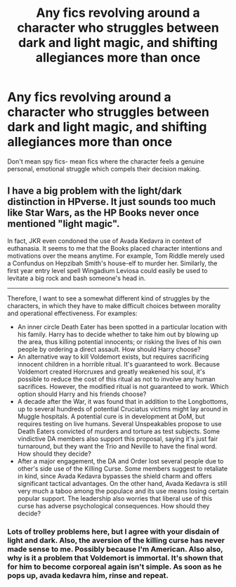 #+TITLE: Any fics revolving around a character who struggles between dark and light magic, and shifting allegiances more than once

* Any fics revolving around a character who struggles between dark and light magic, and shifting allegiances more than once
:PROPERTIES:
:Author: Mothwire
:Score: 8
:DateUnix: 1539091023.0
:DateShort: 2018-Oct-09
:FlairText: Request
:END:
Don't mean spy fics- mean fics where the character feels a genuine personal, emotional struggle which compels their decision making.


** I have a big problem with the light/dark distinction in HPverse. It just sounds too much like Star Wars, as the HP Books never once mentioned "light magic".

In fact, JKR even condoned the use of Avada Kedavra in context of euthanasia. It seems to me that the Books placed character intentions and motivations over the means anytime. For example, Tom Riddle merely used a Confundus on Hepzibah Smith's house-elf to murder her. Similarly, the first year entry level spell Wingadium Leviosa could easily be used to levitate a big rock and bash someone's head in.

--------------

Therefore, I want to see a somewhat different kind of struggles by the characters, in which they have to make difficult choices between morality and operational effectiveness. For examples:

- An inner circle Death Eater has been spotted in a particular location with his family. Harry has to decide whether to take him out by blowing up the area, thus killing potential innocents; or risking the lives of his own people by ordering a direct assault. How should Harry choose?
- An alternative way to kill Voldemort exists, but requires sacrificing innocent children in a horrible ritual. It's guaranteed to work. Because Voldemort created Horcruxes and greatly weakened his soul, it's possible to reduce the cost of this ritual as not to involve any human sacrifices. However, the modified ritual is not guaranteed to work. Which option should Harry and his friends choose?
- A decade after the War, it was found that in addition to the Longbottoms, up to several hundreds of potential Cruciatus victims might lay around in Muggle hospitals. A potential cure is in development at DoM, but requires testing on live humans. Several Unspeakables propose to use Death Eaters convicted of murders and torture as test subjects. Some vindictive DA members also support this proposal, saying it's just fair turnaround, but they want the Trio and Neville to have the final word. How should they decide?
- After a major engagement, the DA and Order lost several people due to other's side use of the Killing Curse. Some members suggest to retaliate in kind, since Avada Kedavra bypasses the shield charm and offers significant tactical advantages. On the other hand, Avada Kedavra is still very much a taboo among the populace and its use means losing certain popular support. The leadership also worries that liberal use of this curse has adverse psychological consequences. How should they decide?
:PROPERTIES:
:Author: InquisitorCOC
:Score: 6
:DateUnix: 1539097031.0
:DateShort: 2018-Oct-09
:END:

*** Lots of trolley problems here, but I agree with your disdain of light and dark. Also, the aversion of the killing curse has never made sense to me. Possibly because I'm American. Also also, why is it a problem that Voldemort is immortal. It's shown that for him to become corporeal again isn't simple. As soon as he pops up, avada kedavra him, rinse and repeat.
:PROPERTIES:
:Score: 3
:DateUnix: 1539164597.0
:DateShort: 2018-Oct-10
:END:
